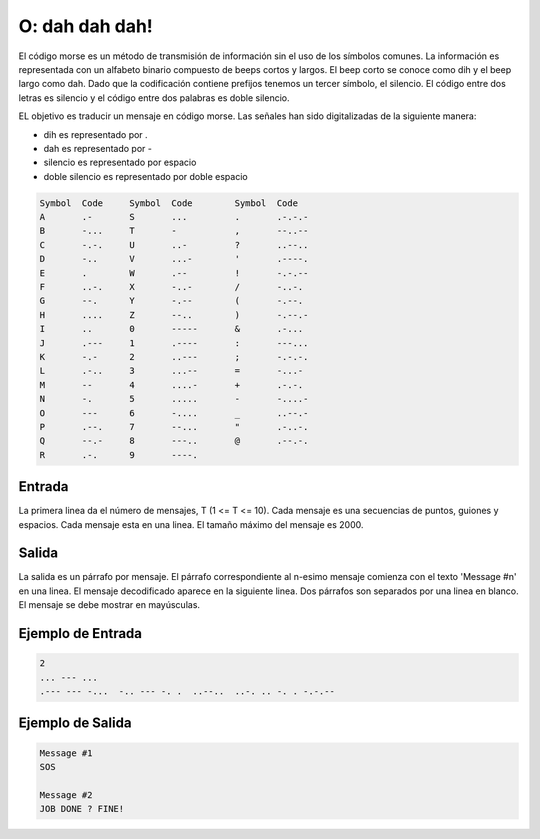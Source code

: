 O: dah dah dah!
===============

El código morse es un método de transmisión de información sin el uso de los símbolos comunes. 
La información es representada con un alfabeto binario compuesto de beeps cortos y largos. 
El beep corto se conoce como dih y el beep largo como dah. 
Dado que la codificación contiene prefijos tenemos un tercer símbolo, el silencio. 
El código entre dos letras es silencio y el código entre dos palabras es doble silencio.

EL objetivo es traducir un mensaje en código morse. Las señales han sido digitalizadas de la siguiente manera:

* dih es representado por .
* dah es representado por -
* silencio es representado por espacio
* doble silencio es representado por doble espacio


.. code-block:: c

    Symbol  Code     Symbol  Code        Symbol  Code
    A       .-       S       ...         .       .-.-.-      
    B       -...     T       -           ,       --..--    
    C       -.-.     U       ..-         ?       ..--..     
    D       -..      V       ...-        '       .----.   
    E       .        W       .--         !       -.-.--     
    F       ..-.     X       -..-        /       -..-.       
    G       --.      Y       -.--        (       -.--.      
    H       ....     Z       --..        )       -.--.-     
    I       ..       0       -----       &       .-...       
    J       .---     1       .----       :       ---...
    K       -.-      2       ..---       ;       -.-.-.
    L       .-..     3       ...--       =       -...-
    M       --       4       ....-       +       .-.-.
    N       -.       5       .....       -       -....-
    O       ---      6       -....       _       ..--.-
    P       .--.     7       --...       "       .-..-.
    Q       --.-     8       ---..       @       .--.-.
    R       .-.      9       ----.  

Entrada
-------
La primera linea da el número de mensajes, T (1 <= T <= 10). 
Cada mensaje es una secuencias de puntos, guiones y espacios.
Cada mensaje esta en una linea. El tamaño máximo del mensaje es 2000.

Salida
------
La salida es un párrafo por mensaje. El párrafo correspondiente al n-esimo mensaje comienza con el texto
'Message #n' en una linea. El mensaje decodificado aparece en la siguiente linea. Dos párrafos son separados por una linea en blanco.
El mensaje se debe mostrar en mayúsculas.


Ejemplo de Entrada
------------------
.. code-block:: c

    2
    ... --- ...
    .--- --- -...  -.. --- -. .  ..--..  ..-. .. -. . -.-.--


Ejemplo de Salida
-----------------

.. code-block:: c

    Message #1
    SOS

    Message #2
    JOB DONE ? FINE!

